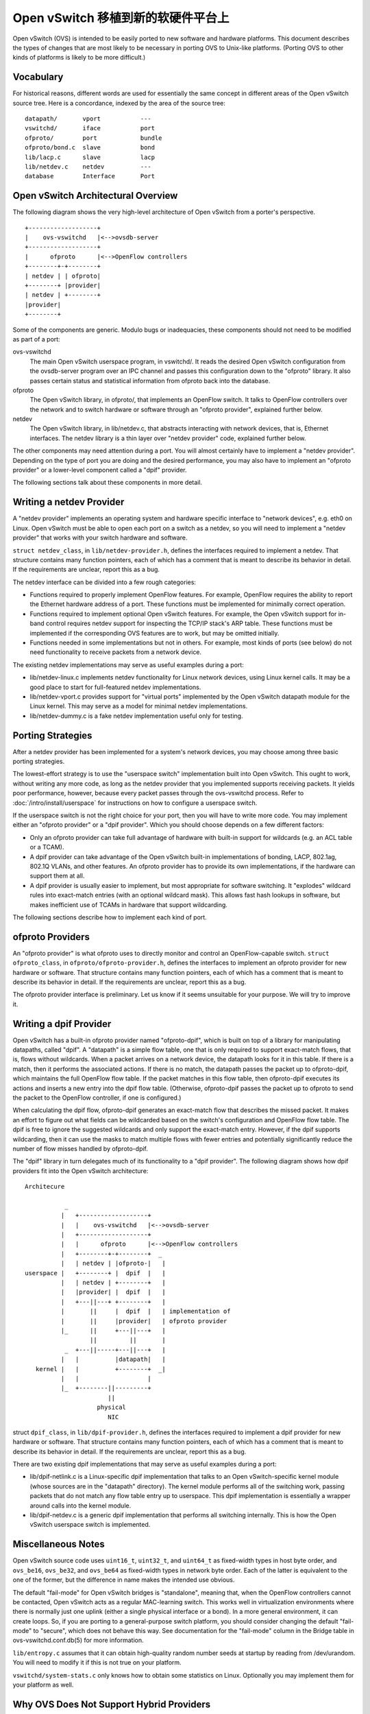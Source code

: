 ..
      Licensed under the Apache License, Version 2.0 (the "License"); you may
      not use this file except in compliance with the License. You may obtain
      a copy of the License at

          http://www.apache.org/licenses/LICENSE-2.0

      Unless required by applicable law or agreed to in writing, software
      distributed under the License is distributed on an "AS IS" BASIS, WITHOUT
      WARRANTIES OR CONDITIONS OF ANY KIND, either express or implied. See the
      License for the specific language governing permissions and limitations
      under the License.

      Convention for heading levels in Open vSwitch documentation:

      =======  Heading 0 (reserved for the title in a document)
      -------  Heading 1
      ~~~~~~~  Heading 2
      +++++++  Heading 3
      '''''''  Heading 4

      Avoid deeper levels because they do not render well.

=====================================
Open vSwitch 移植到新的软硬件平台上
=====================================

Open vSwitch (OVS) is intended to be easily ported to new software and hardware
platforms.  This document describes the types of changes that are most likely
to be necessary in porting OVS to Unix-like platforms.  (Porting OVS to other
kinds of platforms is likely to be more difficult.)

Vocabulary
----------

For historical reasons, different words are used for essentially the same
concept in different areas of the Open vSwitch source tree.  Here is a
concordance, indexed by the area of the source tree:

::

    datapath/       vport           ---
    vswitchd/       iface           port
    ofproto/        port            bundle
    ofproto/bond.c  slave           bond
    lib/lacp.c      slave           lacp
    lib/netdev.c    netdev          ---
    database        Interface       Port

Open vSwitch Architectural Overview
-----------------------------------

The following diagram shows the very high-level architecture of Open vSwitch
from a porter's perspective.

::

    +-------------------+
    |    ovs-vswitchd   |<-->ovsdb-server
    +-------------------+
    |      ofproto      |<-->OpenFlow controllers
    +--------+-+--------+
    | netdev | | ofproto|
    +--------+ |provider|
    | netdev | +--------+
    |provider|
    +--------+

Some of the components are generic.  Modulo bugs or inadequacies, these
components should not need to be modified as part of a port:

ovs-vswitchd
  The main Open vSwitch userspace program, in vswitchd/.  It reads the desired
  Open vSwitch configuration from the ovsdb-server program over an IPC channel
  and passes this configuration down to the "ofproto" library.  It also passes
  certain status and statistical information from ofproto back into the
  database.

ofproto
  The Open vSwitch library, in ofproto/, that implements an OpenFlow switch.
  It talks to OpenFlow controllers over the network and to switch hardware or
  software through an "ofproto provider", explained further below.

netdev
  The Open vSwitch library, in lib/netdev.c, that abstracts interacting with
  network devices, that is, Ethernet interfaces.  The netdev library is a thin
  layer over "netdev provider" code, explained further below.

The other components may need attention during a port.  You will almost
certainly have to implement a "netdev provider".  Depending on the type of port
you are doing and the desired performance, you may also have to implement an
"ofproto provider" or a lower-level component called a "dpif" provider.

The following sections talk about these components in more detail.

Writing a netdev Provider
-------------------------

A "netdev provider" implements an operating system and hardware specific
interface to "network devices", e.g. eth0 on Linux.  Open vSwitch must be able
to open each port on a switch as a netdev, so you will need to implement a
"netdev provider" that works with your switch hardware and software.

``struct netdev_class``, in ``lib/netdev-provider.h``, defines the interfaces
required to implement a netdev.  That structure contains many function
pointers, each of which has a comment that is meant to describe its behavior in
detail.  If the requirements are unclear, report this as a bug.

The netdev interface can be divided into a few rough categories:

- Functions required to properly implement OpenFlow features.  For example,
  OpenFlow requires the ability to report the Ethernet hardware address of a
  port.  These functions must be implemented for minimally correct operation.

- Functions required to implement optional Open vSwitch features.  For example,
  the Open vSwitch support for in-band control requires netdev support for
  inspecting the TCP/IP stack's ARP table.  These functions must be implemented
  if the corresponding OVS features are to work, but may be omitted initially.

- Functions needed in some implementations but not in others.  For example,
  most kinds of ports (see below) do not need functionality to receive packets
  from a network device.

The existing netdev implementations may serve as useful examples during a port:

- lib/netdev-linux.c implements netdev functionality for Linux network devices,
  using Linux kernel calls.  It may be a good place to start for full-featured
  netdev implementations.

- lib/netdev-vport.c provides support for "virtual ports" implemented by the
  Open vSwitch datapath module for the Linux kernel.  This may serve as a model
  for minimal netdev implementations.

- lib/netdev-dummy.c is a fake netdev implementation useful only for testing.

.. _porting strategies:

Porting Strategies
------------------

After a netdev provider has been implemented for a system's network devices,
you may choose among three basic porting strategies.

The lowest-effort strategy is to use the "userspace switch" implementation
built into Open vSwitch.  This ought to work, without writing any more code, as
long as the netdev provider that you implemented supports receiving packets.
It yields poor performance, however, because every packet passes through the
ovs-vswitchd process. Refer to :doc:`/intro/install/userspace` for instructions
on how to configure a userspace switch.

If the userspace switch is not the right choice for your port, then you will
have to write more code.  You may implement either an "ofproto provider" or a
"dpif provider".  Which you should choose depends on a few different factors:

* Only an ofproto provider can take full advantage of hardware with built-in
  support for wildcards (e.g. an ACL table or a TCAM).

* A dpif provider can take advantage of the Open vSwitch built-in
  implementations of bonding, LACP, 802.1ag, 802.1Q VLANs, and other features.
  An ofproto provider has to provide its own implementations, if the hardware
  can support them at all.

* A dpif provider is usually easier to implement, but most appropriate for
  software switching.  It "explodes" wildcard rules into exact-match entries
  (with an optional wildcard mask).  This allows fast hash lookups in software,
  but makes inefficient use of TCAMs in hardware that support wildcarding.

The following sections describe how to implement each kind of port.

ofproto Providers
-----------------

An "ofproto provider" is what ofproto uses to directly monitor and control an
OpenFlow-capable switch.  ``struct ofproto_class``, in
``ofproto/ofproto-provider.h``, defines the interfaces to implement an ofproto
provider for new hardware or software.  That structure contains many function
pointers, each of which has a comment that is meant to describe its behavior in
detail.  If the requirements are unclear, report this as a bug.

The ofproto provider interface is preliminary.  Let us know if it seems
unsuitable for your purpose.  We will try to improve it.

Writing a dpif Provider
-----------------------

Open vSwitch has a built-in ofproto provider named "ofproto-dpif", which is
built on top of a library for manipulating datapaths, called "dpif".  A
"datapath" is a simple flow table, one that is only required to support
exact-match flows, that is, flows without wildcards.  When a packet arrives on
a network device, the datapath looks for it in this table.  If there is a
match, then it performs the associated actions.  If there is no match, the
datapath passes the packet up to ofproto-dpif, which maintains the full
OpenFlow flow table.  If the packet matches in this flow table, then
ofproto-dpif executes its actions and inserts a new entry into the dpif flow
table.  (Otherwise, ofproto-dpif passes the packet up to ofproto to send the
packet to the OpenFlow controller, if one is configured.)

When calculating the dpif flow, ofproto-dpif generates an exact-match flow that
describes the missed packet.  It makes an effort to figure out what fields can
be wildcarded based on the switch's configuration and OpenFlow flow table.  The
dpif is free to ignore the suggested wildcards and only support the exact-match
entry.  However, if the dpif supports wildcarding, then it can use the masks to
match multiple flows with fewer entries and potentially significantly reduce
the number of flow misses handled by ofproto-dpif.

The "dpif" library in turn delegates much of its functionality to a "dpif
provider".  The following diagram shows how dpif providers fit into the Open
vSwitch architecture:

::


    Architecure

               _
              |   +-------------------+
              |   |    ovs-vswitchd   |<-->ovsdb-server
              |   +-------------------+
              |   |      ofproto      |<-->OpenFlow controllers
              |   +--------+-+--------+  _
              |   | netdev | |ofproto-|   |
    userspace |   +--------+ |  dpif  |   |
              |   | netdev | +--------+   |
              |   |provider| |  dpif  |   |
              |   +---||---+ +--------+   |
              |       ||     |  dpif  |   | implementation of
              |       ||     |provider|   | ofproto provider
              |_      ||     +---||---+   |
                      ||         ||       |
               _  +---||-----+---||---+   |
              |   |          |datapath|   |
       kernel |   |          +--------+  _|
              |   |                   |
              |_  +--------||---------+
                           ||
                        physical
                           NIC

struct ``dpif_class``, in ``lib/dpif-provider.h``, defines the interfaces
required to implement a dpif provider for new hardware or software.  That
structure contains many function pointers, each of which has a comment that is
meant to describe its behavior in detail.  If the requirements are unclear,
report this as a bug.

There are two existing dpif implementations that may serve as useful examples
during a port:

* lib/dpif-netlink.c is a Linux-specific dpif implementation that talks to an
  Open vSwitch-specific kernel module (whose sources are in the "datapath"
  directory).  The kernel module performs all of the switching work, passing
  packets that do not match any flow table entry up to userspace.  This dpif
  implementation is essentially a wrapper around calls into the kernel module.

* lib/dpif-netdev.c is a generic dpif implementation that performs all
  switching internally.  This is how the Open vSwitch userspace switch is
  implemented.

Miscellaneous Notes
-------------------

Open vSwitch source code uses ``uint16_t``, ``uint32_t``, and ``uint64_t`` as
fixed-width types in host byte order, and ``ovs_be16``, ``ovs_be32``, and
``ovs_be64`` as fixed-width types in network byte order.  Each of the latter is
equivalent to the one of the former, but the difference in name makes the
intended use obvious.

The default "fail-mode" for Open vSwitch bridges is "standalone", meaning that,
when the OpenFlow controllers cannot be contacted, Open vSwitch acts as a
regular MAC-learning switch.  This works well in virtualization environments
where there is normally just one uplink (either a single physical interface or
a bond).  In a more general environment, it can create loops.  So, if you are
porting to a general-purpose switch platform, you should consider changing the
default "fail-mode" to "secure", which does not behave this way.  See
documentation for the "fail-mode" column in the Bridge table in
ovs-vswitchd.conf.db(5) for more information.

``lib/entropy.c`` assumes that it can obtain high-quality random number seeds
at startup by reading from /dev/urandom.  You will need to modify it if this is
not true on your platform.

``vswitchd/system-stats.c`` only knows how to obtain some statistics on Linux.
Optionally you may implement them for your platform as well.

Why OVS Does Not Support Hybrid Providers
-----------------------------------------

The `porting strategies`_ section above describes the "ofproto provider" and
"dpif provider" porting strategies.  Only an ofproto provider can take
advantage of hardware TCAM support, and only a dpif provider can take advantage
of the OVS built-in implementations of various features.  It is therefore
tempting to suggest a hybrid approach that shares the advantages of both
strategies.

However, Open vSwitch does not support a hybrid approach.  Doing so may be
possible, with a significant amount of extra development work, but it does not
yet seem worthwhile, for the reasons explained below.

First, user surprise is likely when a switch supports a feature only with a
high performance penalty.  For example, one user questioned why adding a
particular OpenFlow action to a flow caused a 1,058x slowdown on a hardware
OpenFlow implementation [1]_.  The action required the flow to be implemented in
software.

Given that implementing a flow in software on the slow management CPU of a
hardware switch causes a major slowdown, software-implemented flows would only
make sense for very low-volume traffic.  But many of the features built into
the OVS software switch implementation would need to apply to every flow to be
useful.  There is no value, for example, in applying bonding or 802.1Q VLAN
support only to low-volume traffic.

Besides supporting features of OpenFlow actions, a hybrid approach could also
support forms of matching not supported by particular switching hardware, by
sending all packets that might match a rule to software.  But again this can
cause an unacceptable slowdown by forcing bulk traffic through software in the
hardware switch's slow management CPU.  Consider, for example, a hardware
switch that can match on the IPv6 Ethernet type but not on fields in IPv6
headers.  An OpenFlow table that matched on the IPv6 Ethernet type would
perform well, but adding a rule that matched only UDPv6 would force every IPv6
packet to software, slowing down not just UDPv6 but all IPv6 processing.

.. [1] Aaron Rosen, "Modify packet fields extremely slow",
    openflow-discuss mailing list, June 26, 2011, archived at
    https://mailman.stanford.edu/pipermail/openflow-discuss/2011-June/002386.html.

Questions
---------

Direct porting questions to dev@openvswitch.org.  We will try to use questions
to improve this porting guide.
